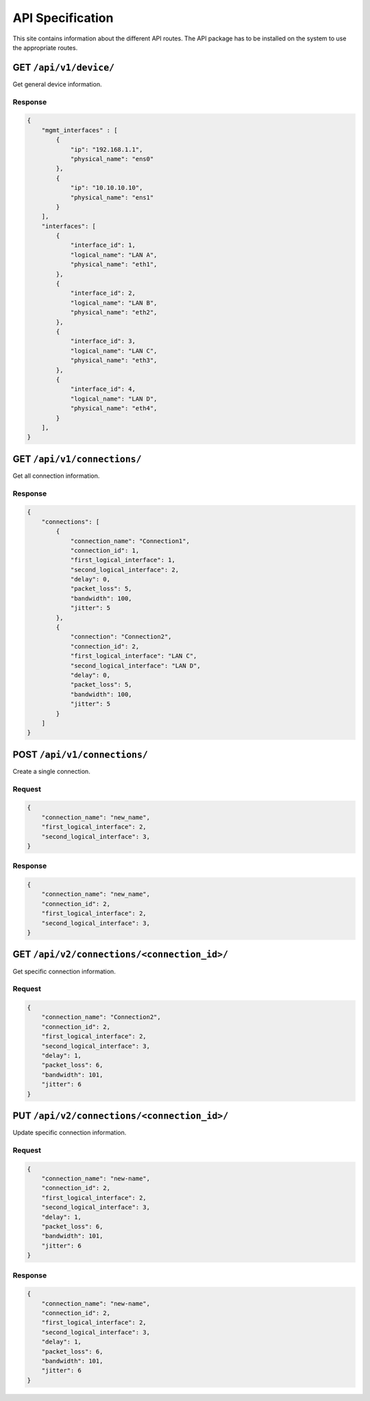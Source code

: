 .. _api:

API Specification
#####################

This site contains information about the different API routes. 
The API package has to be installed on the system to use the appropriate routes.

GET ``/api/v1/device/``
***********************

Get general device information.

Response
======================

.. code-block:: json 

    {
        "mgmt_interfaces" : [
            {
                "ip": "192.168.1.1",
                "physical_name": "ens0"
            },
            {
                "ip": "10.10.10.10",
                "physical_name": "ens1"
            }
        ],
        "interfaces": [
            {
                "interface_id": 1,
                "logical_name": "LAN A",
                "physical_name": "eth1",
            },
            {
                "interface_id": 2,
                "logical_name": "LAN B",
                "physical_name": "eth2",
            },
            {
                "interface_id": 3,
                "logical_name": "LAN C",
                "physical_name": "eth3",
            },
            {
                "interface_id": 4,
                "logical_name": "LAN D",
                "physical_name": "eth4",
            }
        ],
    }


GET ``/api/v1/connections/``
******************************

Get all connection information.

Response
======================

.. code-block:: json

    {
        "connections": [
            {
                "connection_name": "Connection1",
                "connection_id": 1,
                "first_logical_interface": 1,
                "second_logical_interface": 2,
                "delay": 0,
                "packet_loss": 5,
                "bandwidth": 100,
                "jitter": 5
            },
            {
                "connection": "Connection2",
                "connection_id": 2,
                "first_logical_interface": "LAN C",
                "second_logical_interface": "LAN D",
                "delay": 0,
                "packet_loss": 5,
                "bandwidth": 100,
                "jitter": 5
            }
        ]    
    }

POST ``/api/v1/connections/``
*******************************

Create a single connection.

Request
======================

.. code-block:: json

    {
        "connection_name": "new_name",
        "first_logical_interface": 2,
        "second_logical_interface": 3,
    }

Response
======================

.. code-block:: json

    {
        "connection_name": "new_name",
        "connection_id": 2,
        "first_logical_interface": 2,
        "second_logical_interface": 3,
    }

GET ``/api/v2/connections/<connection_id>/``
**********************************************

Get specific connection information.

Request
======================

.. code-block:: json

    {
        "connection_name": "Connection2",
        "connection_id": 2,
        "first_logical_interface": 2,
        "second_logical_interface": 3,
        "delay": 1,
        "packet_loss": 6,
        "bandwidth": 101,
        "jitter": 6
    }

PUT ``/api/v2/connections/<connection_id>/``
**********************************************

Update specific connection information.

Request
======================

.. code-block:: json

    {
        "connection_name": "new-name",
        "connection_id": 2,
        "first_logical_interface": 2,
        "second_logical_interface": 3,
        "delay": 1,
        "packet_loss": 6,
        "bandwidth": 101,
        "jitter": 6
    }


Response
======================

.. code-block:: json

    {
        "connection_name": "new-name",
        "connection_id": 2,
        "first_logical_interface": 2,
        "second_logical_interface": 3,
        "delay": 1,
        "packet_loss": 6,
        "bandwidth": 101,
        "jitter": 6
    }